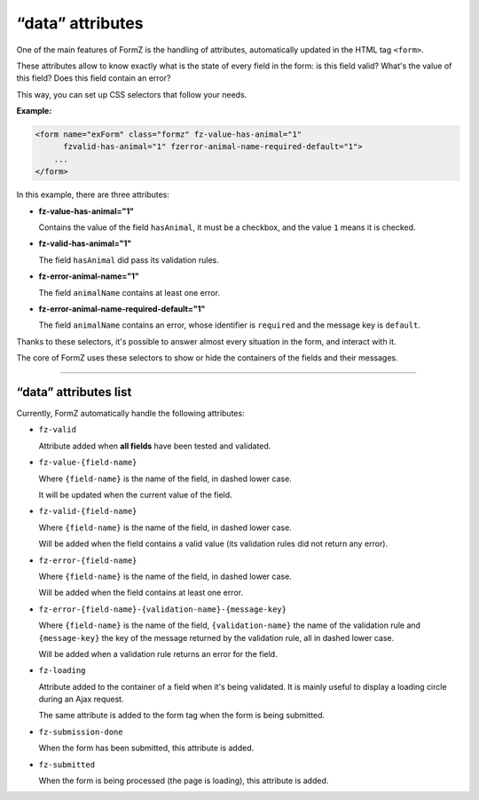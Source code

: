 ﻿.. include:: ../Includes.txt

.. _integratorManual-dataAttributes:

“data” attributes
=================

One of the main features of FormZ is the handling of attributes, automatically updated in the HTML tag ``<form>``.

These attributes allow to know exactly what is the state of every field in the form: is this field valid? What's the value of this field? Does this field contain an error?

This way, you can set up CSS selectors that follow your needs.

**Example:**

.. code-block:: html

    <form name="exForm" class="formz" fz-value-has-animal="1"
          fzvalid-has-animal="1" fzerror-animal-name-required-default="1">
        ...
    </form>

In this example, there are three attributes:

* **fz-value-has-animal="1"**

  Contains the value of the field ``hasAnimal``, it must be a checkbox, and the value ``1`` means it is checked.

* **fz-valid-has-animal="1"**

  The field ``hasAnimal`` did pass its validation rules.

* **fz-error-animal-name="1"**

  The field ``animalName`` contains at least one error.

* **fz-error-animal-name-required-default="1"**

  The field ``animalName`` contains an error, whose identifier is ``required`` and the message key is ``default``.

Thanks to these selectors, it's possible to answer almost every situation in the form, and interact with it.

The core of FormZ uses these selectors to show or hide the containers of the fields and their messages.

-----

“data” attributes list
----------------------

Currently, FormZ automatically handle the following attributes:

* ``fz-valid``

  Attribute added when **all fields** have been tested and validated.

* ``fz-value-{field-name}``

  Where ``{field-name}`` is the name of the field, in dashed lower case.

  It will be updated when the current value of the field.

* ``fz-valid-{field-name}``

  Where ``{field-name}`` is the name of the field, in dashed lower case.

  Will be added when the field contains a valid value (its validation rules did not return any error).

* ``fz-error-{field-name}``

  Where ``{field-name}`` is the name of the field, in dashed lower case.

  Will be added when the field contains at least one error.

* ``fz-error-{field-name}-{validation-name}-{message-key}``

  Where ``{field-name}`` is the name of the field, ``{validation-name}`` the name of the validation rule and ``{message-key}`` the key of the message returned by the validation rule, all in dashed lower case.

  Will be added when a validation rule returns an error for the field.

* ``fz-loading``

  Attribute added to the container of a field when it's being validated. It is mainly useful to display a loading circle during an Ajax request.

  The same attribute is added to the form tag when the form is being submitted.

* ``fz-submission-done``

  When the form has been submitted, this attribute is added.

* ``fz-submitted``

  When the form is being processed (the page is loading), this attribute is added.
